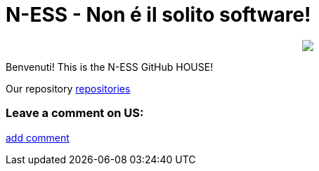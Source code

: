 
# N-ESS - Non é il solito software!

++++
<p align="center">
  <img src="https://raw.githubusercontent.com/n-essio/.github/main/profile/Schermata%202021-09-18%20alle%2006.28.58.png">
</p>
++++

Benvenuti! This is the N-ESS GitHub HOUSE! 

Our repository https://github.com/orgs/n-essio/repositories[repositories] 

### Leave a comment on US:
https://github.com/n-essio/.github/issues/new[add comment] 

